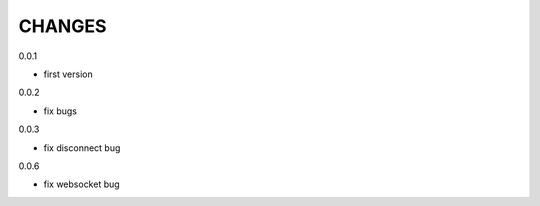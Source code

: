 CHANGES
===============
0.0.1

- first version

0.0.2

- fix bugs

0.0.3

- fix disconnect bug

0.0.6

- fix websocket bug